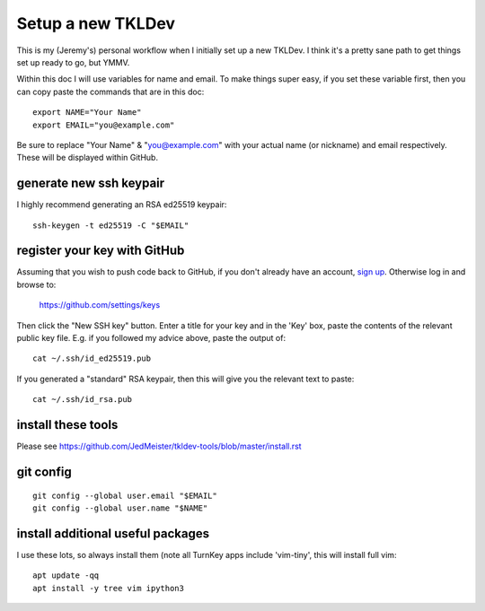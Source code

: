 Setup a new TKLDev
==================

This is my (Jeremy's) personal workflow when I initially set up a new TKLDev.
I think it's a pretty sane path to get things set up ready to go, but YMMV.

Within this doc I will use variables for name and email. To make things super
easy, if you set these variable first, then you can copy paste the commands
that are in this doc::

    export NAME="Your Name"
    export EMAIL="you@example.com"

Be sure to replace "Your Name" & "you@example.com" with your actual name (or
nickname) and email respectively. These will be displayed within GitHub.

generate new ssh keypair
------------------------

I highly recommend generating an RSA ed25519 keypair::

    ssh-keygen -t ed25519 -C "$EMAIL"

register your key with GitHub
-----------------------------

Assuming that you wish to push code back to GitHub, if you don't already have
an account, `sign up`_. Otherwise log in and browse to:

    https://github.com/settings/keys 

Then click the "New SSH key" button. Enter a title for your key and in the
'Key' box, paste the contents of the relevant public key file. E.g. if you
followed my advice above, paste the output of::

    cat ~/.ssh/id_ed25519.pub

If you generated a "standard" RSA keypair, then this will give you the
relevant text to paste::

    cat ~/.ssh/id_rsa.pub

install these tools
-------------------

Please see https://github.com/JedMeister/tkldev-tools/blob/master/install.rst

git config
----------

::

    git config --global user.email "$EMAIL"
    git config --global user.name "$NAME"

install additional useful packages
----------------------------------

I use these lots, so always install them (note all TurnKey apps include
'vim-tiny', this will install full vim::

    apt update -qq
    apt install -y tree vim ipython3


.. _sign up: https://github.com/signup
